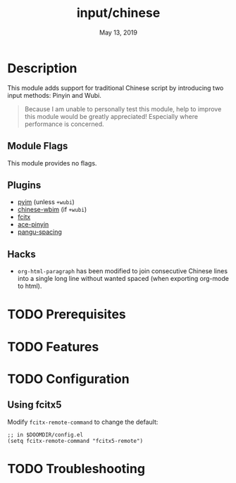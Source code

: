 #+TITLE:   input/chinese
#+DATE:    May 13, 2019
#+SINCE:   2.1
#+STARTUP: inlineimages

* Table of Contents :TOC_3:noexport:
- [[#description][Description]]
  - [[#module-flags][Module Flags]]
  - [[#plugins][Plugins]]
  - [[#hacks][Hacks]]
- [[#prerequisites][Prerequisites]]
- [[#features][Features]]
- [[#configuration][Configuration]]
  - [[#using-fcitx5][Using fcitx5]]
- [[#troubleshooting][Troubleshooting]]

* Description
This module adds support for traditional Chinese script by introducing two input
methods: Pinyin and Wubi.

#+begin_quote
Because I am unable to personally test this module, help to improve this module
would be greatly appreciated! Especially where performance is concerned.
#+end_quote

** Module Flags
This module provides no flags.

** Plugins
+ [[https://github.com/tumashu/pyim][pyim]] (unless =+wubi=)
+ [[https://github.com/zilongshanren/chinese-wbim][chinese-wbim]] (if =+wubi=)
+ [[https://github.com/cute-jumper/fcitx.el][fcitx]]
+ [[https://github.com/cute-jumper/ace-pinyin][ace-pinyin]]
+ [[https://github.com/coldnew/pangu-spacing][pangu-spacing]]

** Hacks
+ ~org-html-paragraph~ has been modified to join consecutive Chinese lines into
  a single long line without wanted spaced (when exporting org-mode to html).

* TODO Prerequisites
* TODO Features
* TODO Configuration
** Using fcitx5
Modify ~fcitx-remote-command~ to change the default:

#+BEGIN_SRC elisp
;; in $DOOMDIR/config.el
(setq fcitx-remote-command "fcitx5-remote")
#+END_SRC

* TODO Troubleshooting
